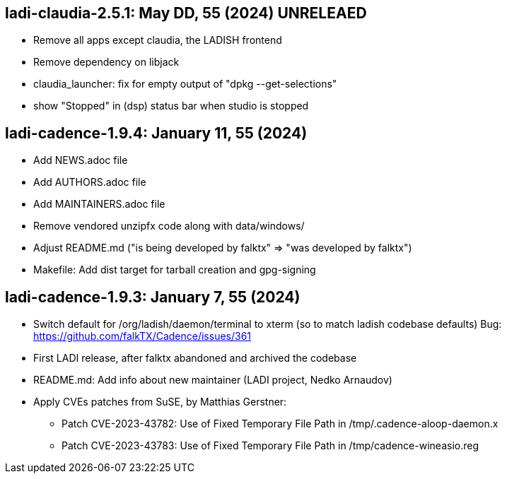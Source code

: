 == ladi-claudia-2.5.1: May DD, 55 (2024) UNRELEAED

 * Remove all apps except claudia, the LADISH frontend
 * Remove dependency on libjack
 * claudia_launcher: fix for empty output of "dpkg --get-selections"
 * show "Stopped" in (dsp) status bar when studio is stopped

== ladi-cadence-1.9.4: January 11, 55 (2024)

 * Add NEWS.adoc file
 * Add AUTHORS.adoc file
 * Add MAINTAINERS.adoc file
 * Remove vendored unzipfx code along with data/windows/
 * Adjust README.md ("is being developed by falktx" => "was developed by falktx")
 * Makefile: Add dist target for tarball creation and gpg-signing

== ladi-cadence-1.9.3: January 7, 55 (2024)

 * Switch default for /org/ladish/daemon/terminal to xterm (so to match ladish codebase defaults) Bug: https://github.com/falkTX/Cadence/issues/361 
 * First LADI release, after falktx abandoned and archived the codebase
 * README.md: Add info about new maintainer (LADI project, Nedko Arnaudov)
 * Apply CVEs patches from SuSE, by Matthias Gerstner:
 ** Patch CVE-2023-43782: Use of Fixed Temporary File Path in /tmp/.cadence-aloop-daemon.x
 ** Patch CVE-2023-43783: Use of Fixed Temporary File Path in /tmp/cadence-wineasio.reg
